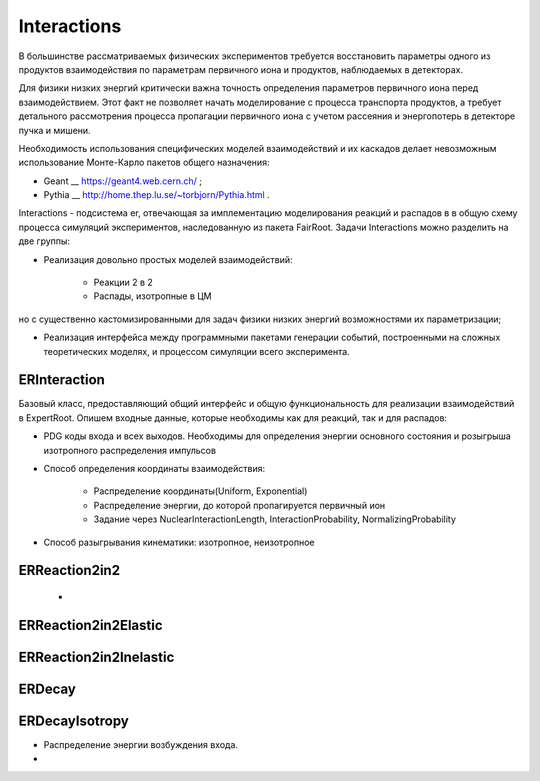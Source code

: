 Interactions
============

В большинстве рассматриваемых физических экспериментов требуется восстановить параметры одного из продуктов взаимодействия
по параметрам первичного иона и продуктов, наблюдаемых в детекторах.

Для физики низких энергий критически важна точность определения параметров первичного иона перед взаимодействием.
Этот факт не позволяет начать моделирование с процесса транспорта продуктов, а требует детального рассмотрения
процесса пропагации первичного иона с учетом рассеяния и энергопотерь в детекторе пучка и мишени.

Необходимость использования специфических моделей взаимодействий и их каскадов делает невозможным 
использование Монте-Карло пакетов общего назначения:

* Geant __ https://geant4.web.cern.ch/ ;
* Pythia  __ http://home.thep.lu.se/~torbjorn/Pythia.html .

Interactions - подсистема er, отвечающая за имплементацию моделирования реакций и распадов в
в общую схему процесса симуляций экспериментов, наследованную из пакета FairRoot.
Задачи Interactions можно разделить на две группы:

* Реализация довольно простых моделей взаимодействий: 
	
	* Реакции 2 в 2
	* Распады, изотропные в ЦМ

но с существенно кастомизированными для задач физики низких энергий возможностями их параметризации;

* Реализация интерфейса между программными пакетами генерации событий, построенными на сложных теоретических моделях, и процессом симуляции всего эксперимента.

ERInteraction
-------------

Базовый класс, предоставляющий общий интерфейс и общую функциональность для реализации взаимодействий в ExpertRoot.
Опишем входные данные, которые необходимы как для реакций, так и для распадов:

* PDG коды входа и всех выходов. Необходимы для определения энергии основного состояния и розыгрыша изотропного распределения импульсов
* Способ определения координаты взаимодействия:

	* Распределение координаты(Uniform, Exponential)
	* Распределение энергии, до которой пропагируется первичный ион
	* Задание через NuclearInteractionLength, InteractionProbability, NormalizingProbability

* Способ разыгрывания кинематики: изотропное, неизотропное

ERReaction2in2
--------------

	* 

ERReaction2in2Elastic
---------------------

ERReaction2in2Inelastic
-----------------------

ERDecay
-------

ERDecayIsotropy
---------------

* Распределение энергии возбуждения входа.
* 






